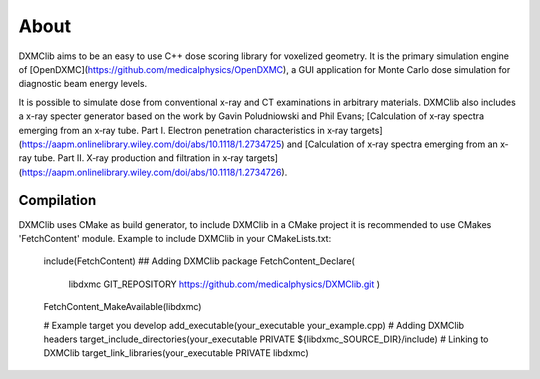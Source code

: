 ﻿About
-----

DXMClib aims to be an easy to use C++ dose scoring library for voxelized geometry. It is the primary simulation engine of [OpenDXMC](https://github.com/medicalphysics/OpenDXMC), a GUI application for Monte Carlo dose simulation for diagnostic beam energy levels.

It is possible to simulate dose from conventional x-ray and CT examinations in arbitrary materials. DXMClib also includes a x-ray specter generator based on the work by Gavin Poludniowski and Phil Evans; [Calculation of x‐ray spectra emerging from an x‐ray tube. Part I. Electron penetration characteristics in x‐ray targets](https://aapm.onlinelibrary.wiley.com/doi/abs/10.1118/1.2734725) and [Calculation of x‐ray spectra emerging from an x‐ray tube. Part II. X‐ray production and filtration in x‐ray targets](https://aapm.onlinelibrary.wiley.com/doi/abs/10.1118/1.2734726).


Compilation
_________
DXMClib uses CMake as build generator, to include DXMClib in a CMake project it is recommended to use CMakes 'FetchContent' module. Example to include DXMClib in your CMakeLists.txt:

    include(FetchContent)
    ## Adding DXMClib package
    FetchContent_Declare(
        libdxmc
        GIT_REPOSITORY https://github.com/medicalphysics/DXMClib.git
        )
    FetchContent_MakeAvailable(libdxmc)

    # Example target you develop
    add_executable(your_executable your_example.cpp)
    # Adding DXMClib headers
    target_include_directories(your_executable PRIVATE ${libdxmc_SOURCE_DIR}/include)
    # Linking to DXMClib
    target_link_libraries(your_executable PRIVATE libdxmc)

